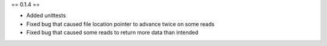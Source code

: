 == 0.1.4 ==

* Added unittests
* Fixed bug that caused file location pointer to advance twice on some reads
* Fixed bug that caused some reads to return more data than intended
